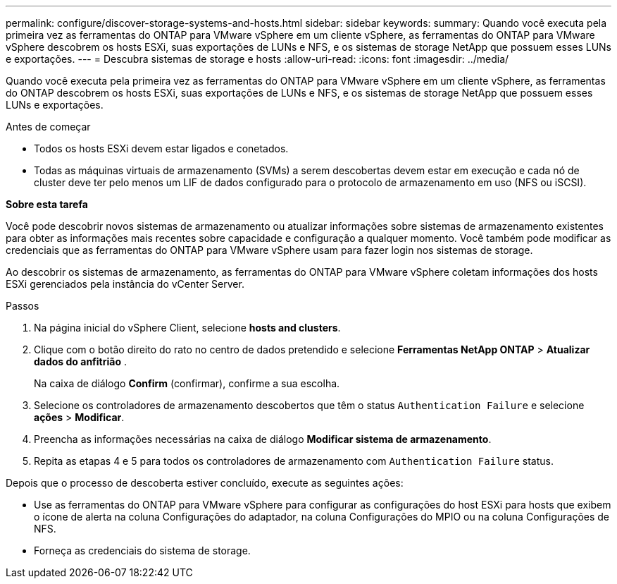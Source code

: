 ---
permalink: configure/discover-storage-systems-and-hosts.html 
sidebar: sidebar 
keywords:  
summary: Quando você executa pela primeira vez as ferramentas do ONTAP para VMware vSphere em um cliente vSphere, as ferramentas do ONTAP para VMware vSphere descobrem os hosts ESXi, suas exportações de LUNs e NFS, e os sistemas de storage NetApp que possuem esses LUNs e exportações. 
---
= Descubra sistemas de storage e hosts
:allow-uri-read: 
:icons: font
:imagesdir: ../media/


[role="lead"]
Quando você executa pela primeira vez as ferramentas do ONTAP para VMware vSphere em um cliente vSphere, as ferramentas do ONTAP descobrem os hosts ESXi, suas exportações de LUNs e NFS, e os sistemas de storage NetApp que possuem esses LUNs e exportações.

.Antes de começar
* Todos os hosts ESXi devem estar ligados e conetados.
* Todas as máquinas virtuais de armazenamento (SVMs) a serem descobertas devem estar em execução e cada nó de cluster deve ter pelo menos um LIF de dados configurado para o protocolo de armazenamento em uso (NFS ou iSCSI).


*Sobre esta tarefa*

Você pode descobrir novos sistemas de armazenamento ou atualizar informações sobre sistemas de armazenamento existentes para obter as informações mais recentes sobre capacidade e configuração a qualquer momento. Você também pode modificar as credenciais que as ferramentas do ONTAP para VMware vSphere usam para fazer login nos sistemas de storage.

Ao descobrir os sistemas de armazenamento, as ferramentas do ONTAP para VMware vSphere coletam informações dos hosts ESXi gerenciados pela instância do vCenter Server.

.Passos
. Na página inicial do vSphere Client, selecione *hosts and clusters*.
. Clique com o botão direito do rato no centro de dados pretendido e selecione *Ferramentas NetApp ONTAP* > *Atualizar dados do anfitrião* .
+
Na caixa de diálogo *Confirm* (confirmar), confirme a sua escolha.

. Selecione os controladores de armazenamento descobertos que têm o status `Authentication Failure` e selecione *ações* > *Modificar*.
. Preencha as informações necessárias na caixa de diálogo *Modificar sistema de armazenamento*.
. Repita as etapas 4 e 5 para todos os controladores de armazenamento com `Authentication Failure` status.


Depois que o processo de descoberta estiver concluído, execute as seguintes ações:

* Use as ferramentas do ONTAP para VMware vSphere para configurar as configurações do host ESXi para hosts que exibem o ícone de alerta na coluna Configurações do adaptador, na coluna Configurações do MPIO ou na coluna Configurações de NFS.
* Forneça as credenciais do sistema de storage.

